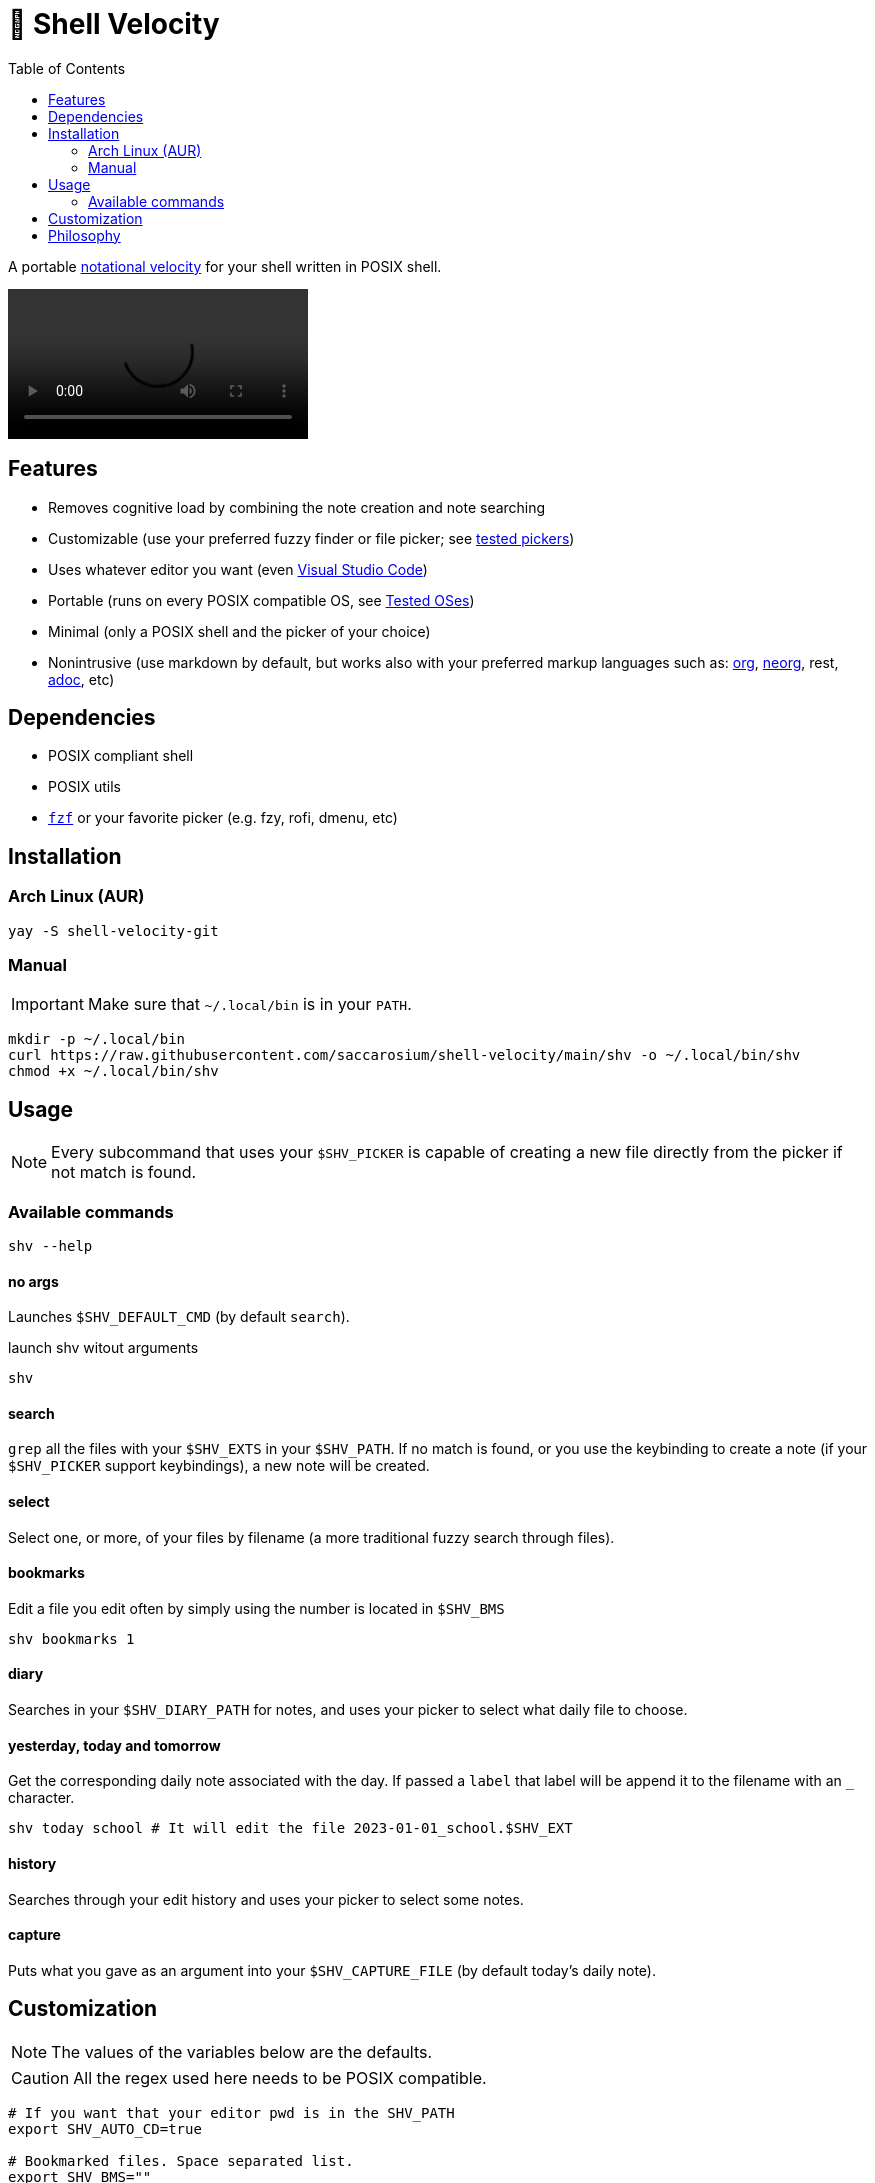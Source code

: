 = 🚀 Shell Velocity
:toc:
:prewrap:
ifdef::env-github[]
:tip-caption: :bulb:
:note-caption: :information_source:
:important-caption: :heavy_exclamation_mark:
:caution-caption: :fire:
:warning-caption: :warning:
endif::[]

A portable https://en.wikipedia.org/wiki/Notational_Velocity[notational velocity] for your shell written in POSIX shell.

video::https://user-images.githubusercontent.com/96259932/223130698-f870c17c-f307-40c0-b48f-050173bf3d18.mp4[options=autoplay]

== Features

* Removes cognitive load by combining the note creation and note searching
* Customizable (use your preferred fuzzy finder or file picker; see link:docs/tested-pickers.adoc[tested pickers])
* Uses whatever editor you want (even link:docs/visual-studio-code.adoc[Visual Studio Code])
* Portable (runs on every POSIX compatible OS, see link:docs/tested-oses.adoc[Tested OSes])
* Minimal (only a POSIX shell and the picker of your choice)
* Nonintrusive (use markdown by default, but works also with your preferred markup languages such as: https://orgmode.org/[org], https://github.com/nvim-neorg/neorg[neorg], rest, https://asciidoc.org/[adoc], etc)

== Dependencies

* POSIX compliant shell
* POSIX utils
* https://github.com/junegunn/fzf[`fzf`] or your favorite picker (e.g. fzy, rofi, dmenu, etc)

== Installation

=== Arch Linux (AUR)

[,bash]
----
yay -S shell-velocity-git
----

=== Manual

IMPORTANT: Make sure that `~/.local/bin` is in your `PATH`.

[,bash]
----
mkdir -p ~/.local/bin
curl https://raw.githubusercontent.com/saccarosium/shell-velocity/main/shv -o ~/.local/bin/shv
chmod +x ~/.local/bin/shv
----

== Usage

NOTE: Every subcommand that uses your `$SHV_PICKER` is capable of creating a new file directly from the picker if not match is found.

=== Available commands

[,bash]
----
shv --help
----

==== no args

Launches `$SHV_DEFAULT_CMD` (by default `search`).

.launch shv witout arguments
[,bash]
----
shv
----

==== search

`grep` all the files with your `$SHV_EXTS` in your `$SHV_PATH`. If no match is found, or you use the keybinding to create a note (if your `$SHV_PICKER` support keybindings), a new note will be created.

==== select

Select one, or more, of your files by filename (a more traditional fuzzy search through files).

==== bookmarks

Edit a file you edit often by simply using the number is located in `$SHV_BMS`

[,bash]
----
shv bookmarks 1
----

==== diary

Searches in your `$SHV_DIARY_PATH` for notes, and uses your picker to select what daily file to choose.

==== yesterday, today and tomorrow

Get the corresponding daily note associated with the day. If passed a `label` that label will be append it to the filename with an `_` character.

[,bash]
----
shv today school # It will edit the file 2023-01-01_school.$SHV_EXT
----

==== history

Searches through your edit history and uses your picker to select some notes.

==== capture

Puts what you gave as an argument into your `$SHV_CAPTURE_FILE` (by default today's daily note).

== Customization

NOTE: The values of the variables below are the defaults.

CAUTION: All the regex used here needs to be POSIX compatible.

[,bash]
----
# If you want that your editor pwd is in the SHV_PATH
export SHV_AUTO_CD=true

# Bookmarked files. Space separated list.
export SHV_BMS=""

# File used by capture command to dumps your input
# NOTE: by default uses your daily note
export SHV_CAPTURE_FILE=""

# String passed to 'date' command.
# For see how to modify this value check 'man date'
export SHV_DATE_FMT="%Y-%m-%d"

# Default subcommand run if calling shv without arguments (see list of subcommand above for more info).
# NOTE: subcommands that needs input will not work
export SHV_DEFAULT_CMD=search

# Path to diary
export SHV_DIARY_PATH="$SHV_PATH/diary"

# The editor used to edit your notes.
export SHV_EDITOR=$EDITOR

# Extensions to search. Space separated list. # NOTE: the first of the list will be used as your primary extention when creating a file.
export SHV_EXTS="md adoc txt org"

# If you want that shv remember's your edited note history
export SHV_HISTORY=true

# Space separated list of ignored files and directories
# NOTE: if you are trying to ignore a directory put an wildchar so it matches everything under it
export SHV_IGNORE="./.obsidian/* ./.git/*"

# Path to notes
export SHV_PATH="$HOME/Documents/notes"

# Picker used to select notes
export SHV_PICKER="fzf -m --ansi --print-query --bind=alt-enter:print-query"
----

== Philosophy

[quote,scrod creator of notational_velocity]
The reasoning behind Notational Velocity's present lack of multi-database support is that storing notes in separate databases would 1) Require the same kinds of decisions that category/folder-based organizers force upon their users (e.g., "Is this note going to be work-specific or home-specific?"), and 2) Defeat the point of instantaneous searching by requiring, ultimately, the user to repeat each search for every database in use.


By providing a default directory, we offer (one) fix to the first issue.

By searching the whole set of directories simultaneously, we handle the second.

It also handles Notational Velocity's issue with multiple databases. UNIX does not allow repeated filenames in the same folder, but often the parent folder provides context, like in `workout/TODO.md` and `coding/TODO.md`.
